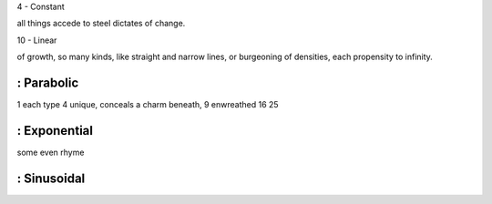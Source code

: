

4 - Constant

all things 
accede 
to steel
dictates 
of change. 


10 - Linear

of growth,
so many kinds,
like straight and narrow lines, 
or burgeoning of densities,
each propensity to infinity.

: Parabolic
-----------

1 each type
4 unique, conceals a charm beneath,
9 enwreathed 
16
25

: Exponential
-------------

some even rhyme

: Sinusoidal
-----------